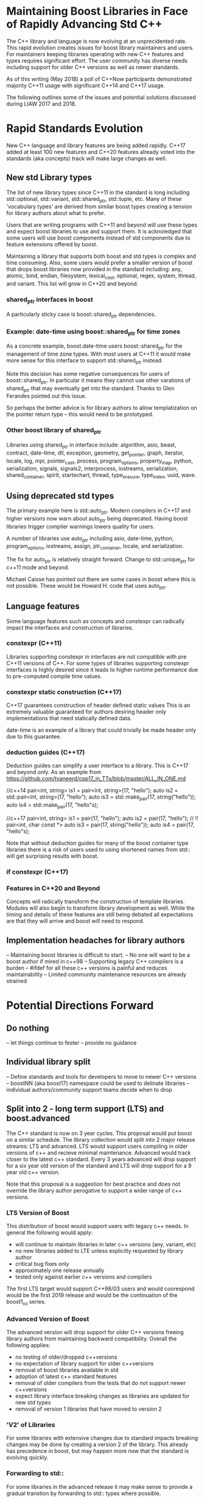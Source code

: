 
* Maintaining Boost Libraries in Face of Rapidly Advancing Std C++

The C++ library and language is now evolving at an unprecidented rate. This rapid evolution creates issues for boost library maintainers and users.  For maintainers keeping libraries operating with new C++ features and types requires significant effort. The user community has diverse needs including support for older C++ versions as well as newer standards.  

As of this writing (May 2018) a poll of C++Now participants demonstrated majority C++11 usage with significant C++14 and C++17 usage.

The following outlines some of the issues and potential solutions discussed during LIAW 2017 and 2018.

* Rapid Standards Evolution

New C++ language and library features are being added rapidly.  C++17
added at least 100 new features and C++20 features already voted 
into the standards (aka concepts) track will make large changes as well. 

** New std Library types

The list of new library types since C++11 in the standard is long including std::optional, std::variant, std::shared_ptr, std::tuple, etc.  Many of these 'vocabulary types' are derived from similar boost types creating a tension for library authors about what to prefer.

Users that are writing programs with C++11 and beyond will use these types and expect boost libraries to use and support them. It is acknoledged that some users will use boost components instead of std components due to feature extensions offered by boost.

Maintaining a library that supports both boost and std types is complex and time consuming.  Also, some users would prefer a smaller version of boost that drops boost libraries now provided in the standard including: any, atomic, bind, endian, filesystem, lexical_cast, optional, regex, system, thread, and variant.  This list will grow in C++20 and beyond.

*** shared_ptr interfaces in boost


A particularly sticky case is boost::shared_ptr dependencies.  

*** Example: date-time using boost::shared_ptr for time zones

As a concrete example, boost.date-time users boost::shared_ptr for the management of time zone types.  With most users at C++11 it would make more sense for this interface to support std::shared_ptr instead.

Note this decision has some negative consequences for users of boost::shared_ptr.  In particular it means they cannot use other varations of shared_ptr that may eventually get into the standard. Thanks to Glen Ferandes pointed out this issue.

So perhaps the better advice is for library authors to allow templatization on the pointer return type -- this would need to be prototyped.

*** Other boost library of shared_ptr

Libraries using shared_ptr in interface include: algorithm, asio, beast, contract, date-time, dll, exception, geometry, get_pointer, graph, iterator, locale, log, mpi, pointer_cast, process, program_options, property_map, python, serialization, signals, signals2, interprocess, iostreams, serialization,  shared_container, spirit, startechart, thread, type_erasure, type_index, uuid, wave.


** Using deprecated std types

The primary example here is std::auto_ptr.  Modern compilers in C++17 and higher versions now warn about auto_ptr being deprecated.  Having boost libraries trigger compiler warnings lowers quality for users.

A number of libraries use auto_ptr including asio, date-time, python, program_options, iostreams, assign, ptr_container, locale, and serialization.

The fix for auto_ptr is relatively straight forward.  Change to std::unique_ptr for c++11 mode and beyond.  

Michael Caisse has pointed out there are some cases in boost where this is not possible.  These would be Howard H. code that uses auto_ptr. 

** Language features

Some language features such as concepts and constexpr can radically impact the interfaces and construction of libraries.

*** constexpr (C++11)

Libraries supporting constexpr in interfaces are not compatible with pre C++11 versions of C++. For some types of libraries supporting constexpr interfaces is highly desired since it leads to higher runtime performance due to pre-computed compile time values.

*** constexpr static construction (C++17)

C++17 guarantees construction of header defined static values  This is an extremely valuable guaranteed for authors desiring header only implementations that need statically defined data.  

date-time is an example of a library that could trivially be made header only due to this guarantee.

*** deduction guides (C++17)

Deduction guides can simplify a user interface to a library.  This is C++17 and beyond only.  As an example from https://github.com/tvaneerd/cpp17_in_TTs/blob/master/ALL_IN_ONE.md

 //c++14
 pair<int, string> is1 = pair<int, string>(17, "hello");
 auto is2 = std::pair<int, string>(17, "hello");
 auto is3 = std::make_pair(17, string("hello"));
 auto is4 = std::make_pair(17, "hello"s);

	
 //c++17
 pair<int, string> is1 = pair(17, "hello");
 auto is2 = pair(17, "hello"); // !! pair<int, char const *>
 auto is3 = pair(17, string("hello"));
 auto is4 = pair(17, "hello"s);

Note that without deduction guides for many of the boost container type libraries there is a risk of users used to using shortened names from std:: will get surprising results with boost. 

*** if constexpr (C++17)


*** Features in C++20 and Beyond

Concepts will radically transform the construction of template libraries. Modules will also begin to transform library development as well. While the timing and details of these features are still being debated all expectations are that they will arrive and boost will need to respond.


** Implementation headaches for library authors

-- Maintaining boost libraries is difficult to start.
-- No one will want to be a boost author if mired in c++98
-- Supporting legacy C++ compilers is a burden
-- #ifdef for all these c++ versions is painful and reduces maintainability
-- Limited community maintenance resources are already strained


* Potential Directions Forward

** Do nothing

-- let things continue to fester
-- provide no guidance

** Individual library split 

-- Define standards and tools for developers to move to newer C++ versions
-- boostNN (aka boost17) namespace could be used to delinate libraries
-- individual authors/community support teams decide when to drop

** Split into 2 - long term support (LTS) and boost.advanced

The C++ standard is now on 3 year cycles.  This proposal would put boost on a similar schedule.  The library collection would split into 2 major release streams: LTS and advanced. LTS would support users compiling in older versions of c++ and recieve minimal maintenance.  Advanced would track closer to the latest c++ standard.  Every 3 years advanced will drop support for a six year old version of the standard and LTS will drop support for a 9 year old c++ version.  

Note that this proposal is a suggestion for best practice and does not override the library author perogative to support a wider range of c++ versions.  

*** LTS Version of Boost 

This distribution of boost would support users with legacy c++ needs.  In general the following would apply:

 - will continue to maintain libraries in later c++ versions (any, variant, etc)
 - no new libraries added to LTE unless explicitly requested by library author
 - critical bug fixes only
 - approximately one release annually
 - tested only against earlier c++ versions and compilers

The first LTS target would support C++98/03 users and would coorespond would be the first 2019 release and would be the continuation of the boost1_xx series. 

*** Advanced Version of Boost 


The advanced version will drop support for older C++ versions freeing library authors from maintaining backward compatibility. Overall the following applies:

 - no testing of older/dropped c++versions
 - no expectation of library support for older c++versions
 - removal of boost libraries available in std
 - adoption of latest c++ standard features
 - removal of older compilers from the tests that do not support newer c++versions
 - expect library interface breaking changes as libraries are updated for new std types
 - removal of version 1 libraries that have moved to version 2

*** 'V2' of Libraries

For some libraries with extensive changes due to standard impacts breaking changes may be done by creating a version 2 of the library.  This already has precedence in boost, but may happen more now that the standard is evolving quickly.

*** Forwarding to std::

For some libraries in the advanced release it may make sense to provide a gradual transtion by forwarding to std:: types where possible.

*** C++ Version information by library

It has been suggested that libraries information would include details about C++ version support.  This might be in the form of badges for each of the various c++ versions. Note that criteria would need to be created to achieve a given badge.

*** roadmap for evolution

The proposal is for a gradual deprecation of older compiler and standard support. The advanced version will continue to support older C++versions for at least 6 years and LTS for 9 years.

  -- 2019 LTS will move to C++11 and C++98 will be dropped, advanced to 14
  -- 2021 LTS will move to C++14 and 11 will be dropped, advanced to 17
  -- 2024 LTS will move to C++20 and 14 will be dropped, advanced to 20

*** dropping of std:: replaced libraries in advanced

This would be done on a case by case basis, but dependent libraries will generally prefer std version libraries that overlap with standard.  In particular, this would apply to libraries that are not changing and are part of community maintenance. Examples include boost.any and boost.array.

However, libraries that provide more advanced features than std, boost.thread or boost.smart_ptr for example, would continue in boost as an option for users.  These libraries also have active maintainers and may lead to additional standards evolution. 

*** Next steps

The following is a more detailed outline of an approach for discussion:

  -- 2018 will become last full release with support for c++98/03
  -- first LTS release targeted for 2019 with minimum c++11 support
     -- subsequent LTS releases will continue with 1.xx release name
  -- 2019 first advanced release
    -- will drop libraries any, array, compatability, for_each, function_types (replaced by CallableTraits), integer, min_max, signals1, swap, typeof
    -- to be discussed library removals include assign, bind, call traits, enable_if, lambda, lexical_cast, member function, move, result_of, value_initialized
    -- testing will only target c++14 and beyond
    -- advanced releases will be called boost2.x signalling a major revision

*** Implications
 
The proposal will have implications for external entities that ship boost.  For example Linux distributions will need to decide which version of boost to include.  However, by providing a regular release plan these parties will know what to expect from Boost evolution.

The proposal would require some additional management in GIT for libraries supported in both LTS and advanced. 

There is also the potential to strain already limited release team resources.  Beside the obvious recruitment of additional resources, we can keep the number of releases the same with 1 LTS release and as 2-3 advanced releases.

The proposal will should gradually reduce library interdependence as older libraries move toward depending more on std:: for things like shared_ptr. 


